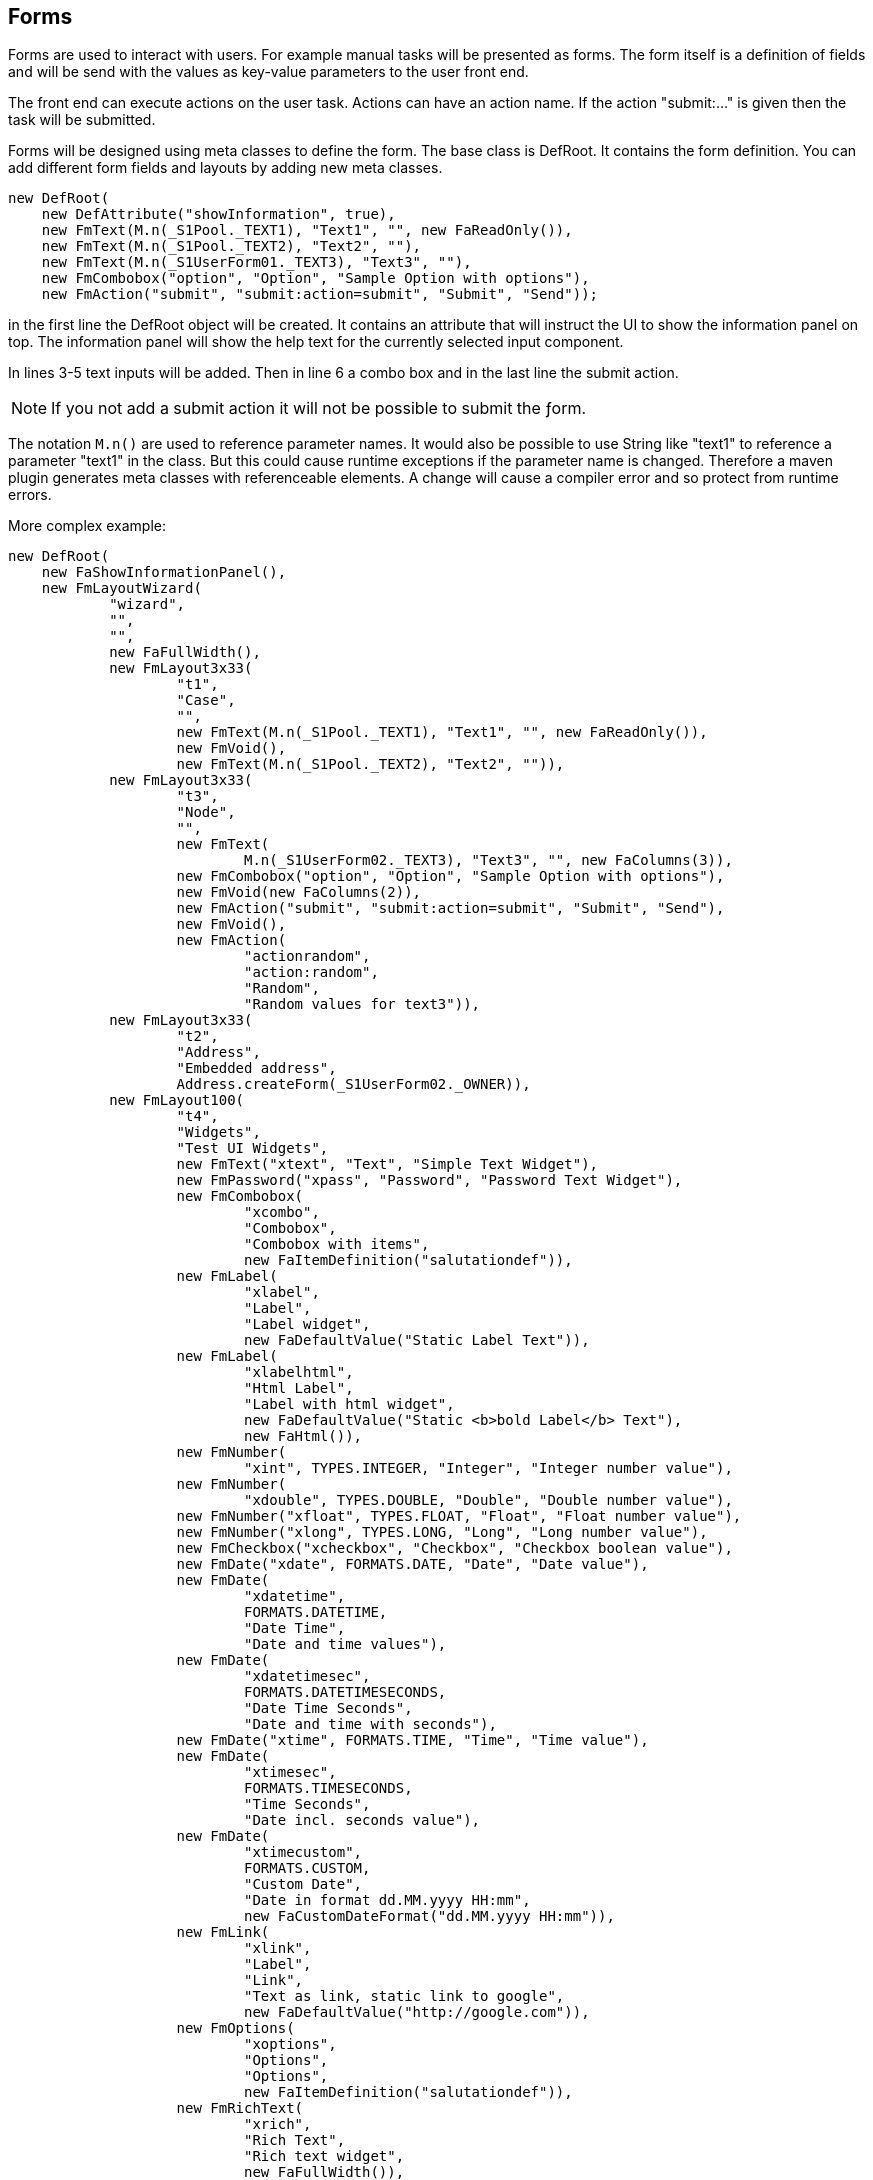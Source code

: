 == Forms

Forms are used to interact with users. For example manual tasks will be
presented as forms. The form itself is a definition of fields and will be
send with the values as key-value parameters to the user front end.

The front end can execute actions on the user task. Actions can have an action 
name. If the action "submit:..." is given then the task will be submitted.

Forms will be designed using meta classes to define the form. The base class
is DefRoot. It contains the form definition. You can add different form fields
and layouts by adding new meta classes.

----
new DefRoot(
    new DefAttribute("showInformation", true),
    new FmText(M.n(_S1Pool._TEXT1), "Text1", "", new FaReadOnly()),
    new FmText(M.n(_S1Pool._TEXT2), "Text2", ""),
    new FmText(M.n(_S1UserForm01._TEXT3), "Text3", ""),
    new FmCombobox("option", "Option", "Sample Option with options"),
    new FmAction("submit", "submit:action=submit", "Submit", "Send"));
----

in the first line the DefRoot object will be created. It contains an attribute
that will instruct the UI to show the information panel on top. The information 
panel will show the help text for the currently selected input component.

In lines 3-5 text inputs will be added.  Then in line 6 a combo box and in the
last line the submit action.

NOTE: If you not add a submit action it will not be possible to submit the ƒorm.

The notation ``M.n()`` are used to reference parameter names. It would also be 
possible to use String like "text1" to reference a parameter "text1" in the 
class. But this could cause runtime exceptions if the parameter name is changed.
Therefore a maven plugin generates meta classes with referenceable elements. A
change will cause a compiler error and so protect from runtime errors.

More complex example:

----
new DefRoot(
    new FaShowInformationPanel(),
    new FmLayoutWizard(
            "wizard",
            "",
            "",
            new FaFullWidth(),
            new FmLayout3x33(
                    "t1",
                    "Case",
                    "",
                    new FmText(M.n(_S1Pool._TEXT1), "Text1", "", new FaReadOnly()),
                    new FmVoid(),
                    new FmText(M.n(_S1Pool._TEXT2), "Text2", "")),
            new FmLayout3x33(
                    "t3",
                    "Node",
                    "",
                    new FmText(
                            M.n(_S1UserForm02._TEXT3), "Text3", "", new FaColumns(3)),
                    new FmCombobox("option", "Option", "Sample Option with options"),
                    new FmVoid(new FaColumns(2)),
                    new FmAction("submit", "submit:action=submit", "Submit", "Send"),
                    new FmVoid(),
                    new FmAction(
                            "actionrandom",
                            "action:random",
                            "Random",
                            "Random values for text3")),
            new FmLayout3x33(
                    "t2",
                    "Address",
                    "Embedded address",
                    Address.createForm(_S1UserForm02._OWNER)),
            new FmLayout100(
                    "t4",
                    "Widgets",
                    "Test UI Widgets",
                    new FmText("xtext", "Text", "Simple Text Widget"),
                    new FmPassword("xpass", "Password", "Password Text Widget"),
                    new FmCombobox(
                            "xcombo",
                            "Combobox",
                            "Combobox with items",
                            new FaItemDefinition("salutationdef")),
                    new FmLabel(
                            "xlabel",
                            "Label",
                            "Label widget",
                            new FaDefaultValue("Static Label Text")),
                    new FmLabel(
                            "xlabelhtml",
                            "Html Label",
                            "Label with html widget",
                            new FaDefaultValue("Static <b>bold Label</b> Text"),
                            new FaHtml()),
                    new FmNumber(
                            "xint", TYPES.INTEGER, "Integer", "Integer number value"),
                    new FmNumber(
                            "xdouble", TYPES.DOUBLE, "Double", "Double number value"),
                    new FmNumber("xfloat", TYPES.FLOAT, "Float", "Float number value"),
                    new FmNumber("xlong", TYPES.LONG, "Long", "Long number value"),
                    new FmCheckbox("xcheckbox", "Checkbox", "Checkbox boolean value"),
                    new FmDate("xdate", FORMATS.DATE, "Date", "Date value"),
                    new FmDate(
                            "xdatetime",
                            FORMATS.DATETIME,
                            "Date Time",
                            "Date and time values"),
                    new FmDate(
                            "xdatetimesec",
                            FORMATS.DATETIMESECONDS,
                            "Date Time Seconds",
                            "Date and time with seconds"),
                    new FmDate("xtime", FORMATS.TIME, "Time", "Time value"),
                    new FmDate(
                            "xtimesec",
                            FORMATS.TIMESECONDS,
                            "Time Seconds",
                            "Date incl. seconds value"),
                    new FmDate(
                            "xtimecustom",
                            FORMATS.CUSTOM,
                            "Custom Date",
                            "Date in format dd.MM.yyyy HH:mm",
                            new FaCustomDateFormat("dd.MM.yyyy HH:mm")),
                    new FmLink(
                            "xlink",
                            "Label",
                            "Link",
                            "Text as link, static link to google",
                            new FaDefaultValue("http://google.com")),
                    new FmOptions(
                            "xoptions",
                            "Options",
                            "Options",
                            new FaItemDefinition("salutationdef")),
                    new FmRichText(
                            "xrich",
                            "Rich Text",
                            "Rich text widget",
                            new FaFullWidth()),
                    new FmTextArea(
                            "xtextarea",
                            "Text Area",
                            "Text Area widget",
                            new FaFullWidth())),
            new FmLayout100(
                    "t5",
                    "Control",
                    "Test Form Control",
                    new FmText("ctext1", "Text1", "Sync with Text2"),
                    new FmText("ctext2", "Text2", "Sync with Text1"),
                    new FmCombobox(
                            "cgender",
                            "Select Gender",
                            "Change visibility be selecting items",
                            new FaItemDefinition("salutationdef")),
                    new FmLayout100(
                            "cmale",
                            "Male",
                            "",
                            new FaDisabled(),
                            new FmCheckbox("cmalesuit", "Suit", "Wear a suit")),
                    new FmLayout100(
                            "cfemale",
                            "Female",
                            "",
                            new FaDisabled(),
                            new FmCheckbox("cfemaledress", "Dress", "Wear a dress")),
                    new FmLayout2x50(
                            "cnow",
                            "Control Action",
                            "",
                            new FmAction(
                                    "cnowaction",
                                    "control:now",
                                    "Now",
                                    "Send control:now to the controller, the controller will set the time into the right field"),
                            new FmText("cnowtext", "Now", "", new FaReadOnly())))));
----

=== Layout FmLayout100

This is the simplest layout with one column 100%.

=== Layout FmLayout2x50

This is a layout with two columns 50% - 50%.

=== Layout FmLayout3x33

This is a layout with three columns 33% - 33% - 33%.

=== Label FmLabel

This shows only a label.

=== Label FmLink

The link label shows a label with link behind.

=== Space FmVoid

This element will create space between elements. It's an empty element.

=== Input FmText

This is a simple text input field.

=== Input FmNumber

This shows a number input. You can define kind and range of the number.

=== Input FmDate

This shows a calendar input field.

=== Input FmCheckbox

This shows a checkbox input field.

=== Input FmCombobox

This shows a dropdown combobox field.

=== Input FmTextArea

This shows a simple text input field with multiple lines.

=== Input FmRichText

This shows a complex text field with multiple lines. The text will be stored
as html rich text.

=== Input FmPassword

Shows a text field where the input is hidden.

=== Action FmAction

The action will show a button and executes a action in the remote flow node. It
can change the parameter set of the form.

=== Action Submit

This is a action with the action ``submit:...``

----
new FmAction("submit", "submit:action=submit", "Submit", "Send"),
----

=== Local Control Actions

A action with the action ``control:...`` will execute a local action. This means
the request will not be send to the remote reactive back end. This is only possible
if the UI has a java back end. The goal is that it will be faster. All other actions
will be transfered into the reactive engine and executed there. To allow
local actions you have to implement a form control class which will execute the
actions. Be aware that the available dependencies will not be the same on a local 
UI back end.

